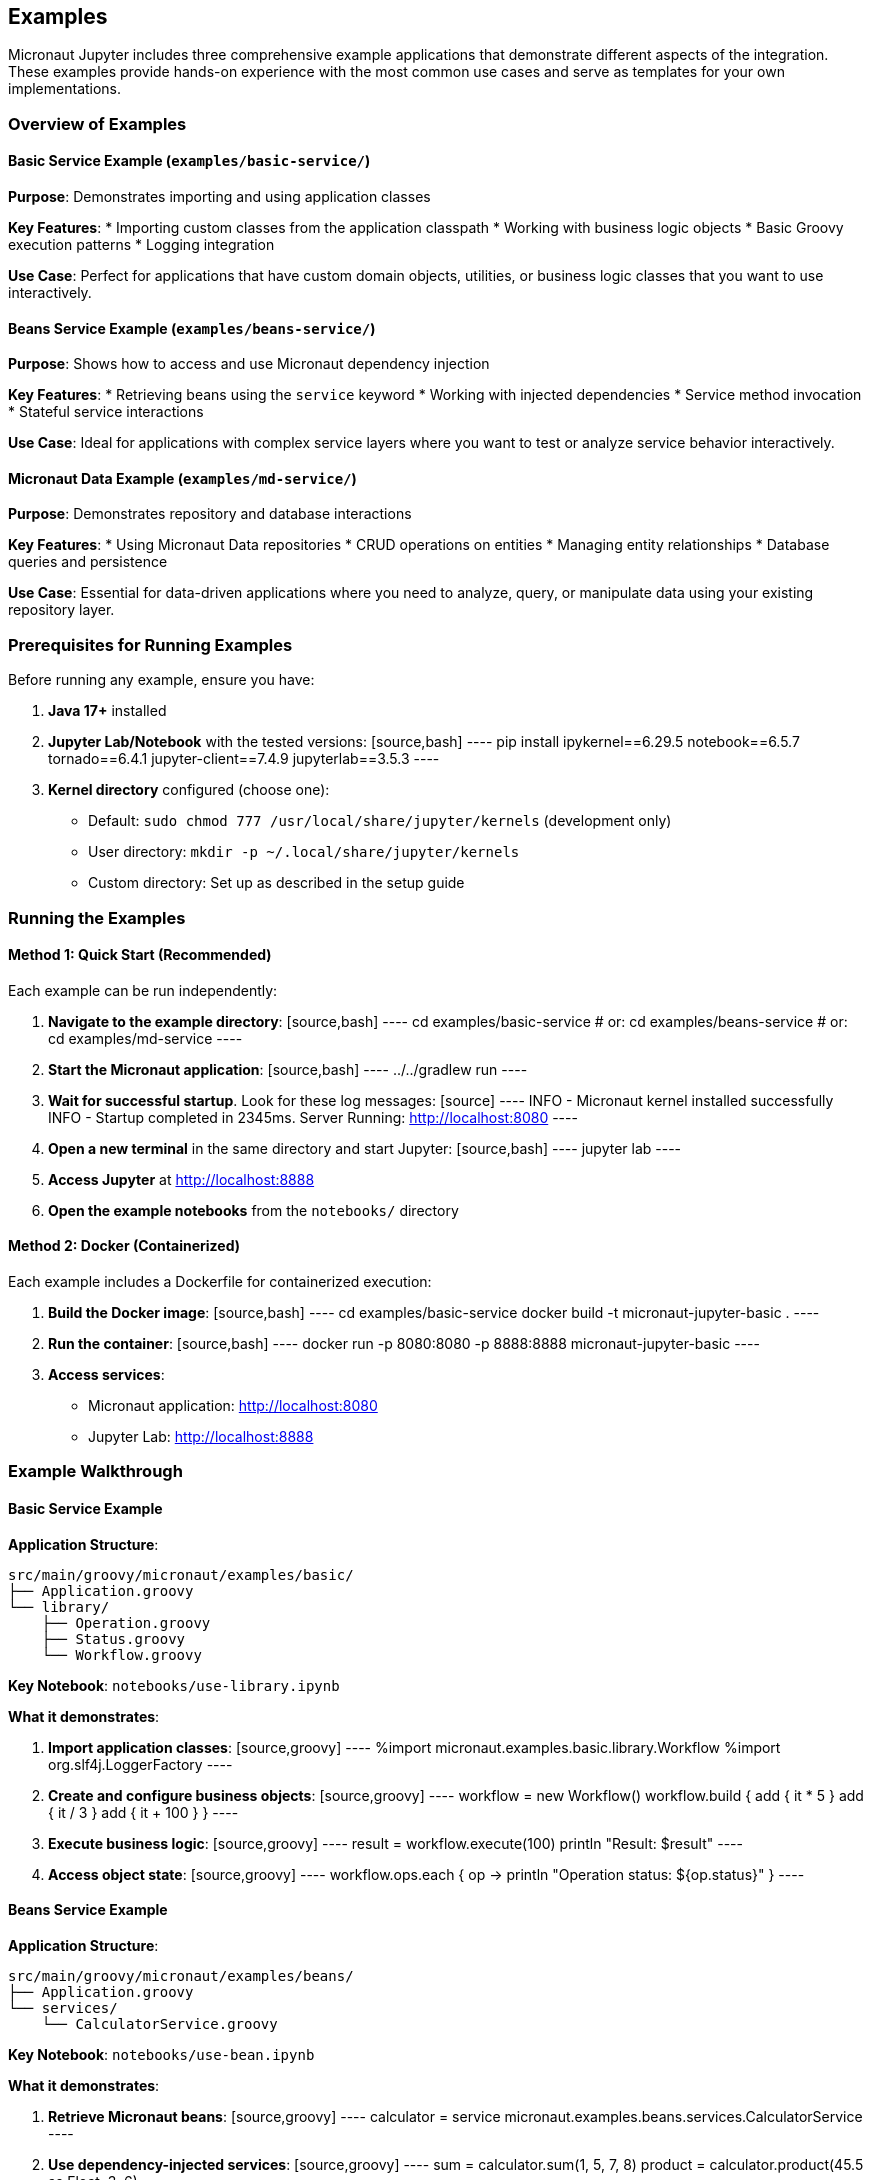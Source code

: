 == Examples

Micronaut Jupyter includes three comprehensive example applications that demonstrate different aspects of the integration. These examples provide hands-on experience with the most common use cases and serve as templates for your own implementations.

=== Overview of Examples

==== Basic Service Example (`examples/basic-service/`)

**Purpose**: Demonstrates importing and using application classes

**Key Features**:
* Importing custom classes from the application classpath
* Working with business logic objects
* Basic Groovy execution patterns
* Logging integration

**Use Case**: Perfect for applications that have custom domain objects, utilities, or business logic classes that you want to use interactively.

==== Beans Service Example (`examples/beans-service/`)

**Purpose**: Shows how to access and use Micronaut dependency injection

**Key Features**:
* Retrieving beans using the `service` keyword
* Working with injected dependencies
* Service method invocation
* Stateful service interactions

**Use Case**: Ideal for applications with complex service layers where you want to test or analyze service behavior interactively.

==== Micronaut Data Example (`examples/md-service/`)

**Purpose**: Demonstrates repository and database interactions

**Key Features**:
* Using Micronaut Data repositories
* CRUD operations on entities
* Managing entity relationships
* Database queries and persistence

**Use Case**: Essential for data-driven applications where you need to analyze, query, or manipulate data using your existing repository layer.

=== Prerequisites for Running Examples

Before running any example, ensure you have:

1. **Java 17+** installed
2. **Jupyter Lab/Notebook** with the tested versions:
   [source,bash]
   ----
   pip install ipykernel==6.29.5 notebook==6.5.7 tornado==6.4.1 jupyter-client==7.4.9 jupyterlab==3.5.3
   ----

3. **Kernel directory** configured (choose one):
   - Default: `sudo chmod 777 /usr/local/share/jupyter/kernels` (development only)
   - User directory: `mkdir -p ~/.local/share/jupyter/kernels`
   - Custom directory: Set up as described in the setup guide

=== Running the Examples

==== Method 1: Quick Start (Recommended)

Each example can be run independently:

1. **Navigate to the example directory**:
   [source,bash]
   ----
   cd examples/basic-service
   # or: cd examples/beans-service
   # or: cd examples/md-service
   ----

2. **Start the Micronaut application**:
   [source,bash]
   ----
   ../../gradlew run
   ----

3. **Wait for successful startup**. Look for these log messages:
   [source]
   ----
   INFO  - Micronaut kernel installed successfully
   INFO  - Startup completed in 2345ms. Server Running: http://localhost:8080
   ----

4. **Open a new terminal** in the same directory and start Jupyter:
   [source,bash]
   ----
   jupyter lab
   ----

5. **Access Jupyter** at http://localhost:8888

6. **Open the example notebooks** from the `notebooks/` directory

==== Method 2: Docker (Containerized)

Each example includes a Dockerfile for containerized execution:

1. **Build the Docker image**:
   [source,bash]
   ----
   cd examples/basic-service
   docker build -t micronaut-jupyter-basic .
   ----

2. **Run the container**:
   [source,bash]
   ----
   docker run -p 8080:8080 -p 8888:8888 micronaut-jupyter-basic
   ----

3. **Access services**:
   - Micronaut application: http://localhost:8080
   - Jupyter Lab: http://localhost:8888

=== Example Walkthrough

==== Basic Service Example

**Application Structure**:
[source]
----
src/main/groovy/micronaut/examples/basic/
├── Application.groovy
└── library/
    ├── Operation.groovy
    ├── Status.groovy
    └── Workflow.groovy
----

**Key Notebook**: `notebooks/use-library.ipynb`

**What it demonstrates**:

1. **Import application classes**:
   [source,groovy]
   ----
   %import micronaut.examples.basic.library.Workflow
   %import org.slf4j.LoggerFactory
   ----

2. **Create and configure business objects**:
   [source,groovy]
   ----
   workflow = new Workflow()
   workflow.build {
       add { it * 5 }
       add { it / 3 }
       add { it + 100 }
   }
   ----

3. **Execute business logic**:
   [source,groovy]
   ----
   result = workflow.execute(100)
   println "Result: $result"
   ----

4. **Access object state**:
   [source,groovy]
   ----
   workflow.ops.each { op ->
       println "Operation status: ${op.status}"
   }
   ----

==== Beans Service Example

**Application Structure**:
[source]
----
src/main/groovy/micronaut/examples/beans/
├── Application.groovy
└── services/
    └── CalculatorService.groovy
----

**Key Notebook**: `notebooks/use-bean.ipynb`

**What it demonstrates**:

1. **Retrieve Micronaut beans**:
   [source,groovy]
   ----
   calculator = service micronaut.examples.beans.services.CalculatorService
   ----

2. **Use dependency-injected services**:
   [source,groovy]
   ----
   sum = calculator.sum(1, 5, 7, 8)
   product = calculator.product(45.5 as Float, 3, 6)
   ----

3. **Access service state**:
   [source,groovy]
   ----
   import groovy.json.*
   JsonOutput.prettyPrint(new JsonBuilder(calculator.history).toString())
   ----

4. **Interactive service exploration**:
   [source,groovy]
   ----
   // Calculator maintains operation history
   calculator.difference(1554, 45, 67.8 as Float, 5)
   calculator.quotient(1789, 43, 2, 10)
   
   // View complete calculation history
   calculator.history.each { op ->
       println "${op.op}: ${op.params.join(', ')}"
   }
   ----

==== Micronaut Data Example

**Application Structure**:
[source]
----
src/main/groovy/micronaut/examples/md/
├── Application.groovy
├── domains/
│   └── Person.groovy
└── repositories/
    └── FriendRepository.groovy
----

**Key Notebook**: `notebooks/use-repo.ipynb`

**What it demonstrates**:

1. **Access Micronaut Data repositories**:
   [source,groovy]
   ----
   friends = service micronaut.examples.md.repositories.FriendRepository
   ----

2. **Query existing data**:
   [source,groovy]
   ----
   allPeople = friends.findAll()
   println "Found ${allPeople.size()} people"
   ----

3. **Create and persist entities**:
   [source,groovy]
   ----
   import micronaut.examples.md.domains.Person
   
   netty = new Person(firstName: "Netty", lastName: "Dobs")
   fred = new Person(firstName: "Fred", lastName: "Dobs")
   
   // Set up relationships
   netty.friends.add(fred)
   fred.friends.add(netty)
   
   // Save to database
   friends.saveAll([netty, fred])
   ----

4. **Query relationships**:
   [source,groovy]
   ----
   savedNetty = friends.find("Netty", "Dobs")
   println "Netty's friends: ${savedNetty.friends.collect { it.firstName }}"
   ----

=== Configuration Details

Each example includes specific configuration:

==== Application Configuration

All examples use similar `application.yml` configurations:

[source,yaml]
----
jupyter:
  kernel:
    location: /usr/local/share/jupyter/kernels  # Adjust as needed

micronaut:
  application:
    name: example-service
  server:
    port: 8080

# Example-specific configurations
datasources:
  default:  # For md-service example
    url: jdbc:h2:mem:testDb
    driverClassName: org.h2.Driver
    username: sa
    password: ''
----

==== Kernel Configuration

The kernel specification (`kernel.json`) is automatically generated but includes:

[source,json]
----
{
  "argv": [
    "java",
    "-jar", "/path/to/example.jar",
    "--kernel-connection-file={connection_file}"
  ],
  "display_name": "Micronaut",
  "language": "groovy"
}
----

=== Testing the Examples

==== Verification Steps

For each example, verify the setup works:

1. **Application health**: Visit http://localhost:8080/health
2. **Kernel installation**: Run `jupyter kernelspec list` and confirm "micronaut" appears
3. **Kernel selection**: In Jupyter, "Micronaut" should appear as a kernel option
4. **Basic execution**: Create a new notebook and run:
   [source,groovy]
   ----
   println "Hello from Micronaut Jupyter!"
   ----

==== Common Issues and Solutions

**Kernel not appearing in Jupyter**:
- Check application logs for kernel installation errors
- Verify kernel directory permissions
- Restart Jupyter after starting the application

**Import errors in notebooks**:
- Ensure the application compiled successfully
- Check package names match your source structure
- Verify classes are on the application classpath

**Service not found errors**:
- Confirm beans are properly annotated
- Check that services are in scanned packages
- Verify there are no circular dependencies

**Database errors (md-service)**:
- H2 database runs in-memory, data resets on restart
- Check application.yml for correct database configuration
- Ensure Micronaut Data dependencies are present

=== Extending the Examples

These examples serve as starting points for your own applications:

==== Adding New Services

1. Create service classes with proper Micronaut annotations
2. Use `service ClassName` in notebooks to access them
3. Follow dependency injection patterns

==== Adding New Repositories

1. Define entity classes with JPA annotations
2. Create repository interfaces extending `CrudRepository`
3. Use repositories in notebooks for data operations

==== Custom Configuration

1. Add configuration properties to `application.yml`
2. Access via `Environment` service in notebooks:
   [source,groovy]
   ----
   env = service io.micronaut.context.env.Environment
   customProperty = env.getProperty("my.custom.property", String.class)
   ----

=== Next Steps

After exploring the examples:

1. **Try your own application**: Follow the setup guide to integrate Micronaut Jupyter into your existing project
2. **Explore advanced features**: Check the usage guide for reactive programming, event handling, and hot reloading
3. **Create custom notebooks**: Develop notebooks specific to your application's domain and use cases

The examples provide a solid foundation for understanding how Micronaut Jupyter can enhance your development workflow with interactive, context-aware notebooks.